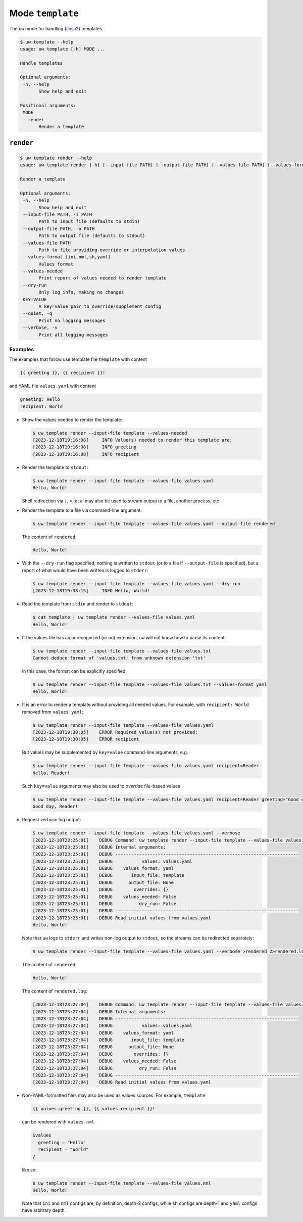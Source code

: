 Mode ``template``
=================

The ``uw`` mode for handling (`Jinja2 <https://palletsprojects.com/p/jinja/>`_) templates.

.. code:: sh

  $ uw template --help
  usage: uw template [-h] MODE ...

  Handle templates

  Optional arguments:
   -h, --help
         Show help and exit

  Positional arguments:
   MODE
     render
         Render a template

``render``
----------

.. code:: sh

  $ uw template render --help
  usage: uw template render [-h] [--input-file PATH] [--output-file PATH] [--values-file PATH] [--values-format {ini,nml,sh,yaml}] [--values-needed] [--dry-run] [--quiet] [--verbose] [KEY=VALUE ...]

  Render a template

  Optional arguments:
   -h, --help
         Show help and exit
   --input-file PATH, -i PATH
         Path to input file (defaults to stdin)
   --output-file PATH, -o PATH
         Path to output file (defaults to stdout)
   --values-file PATH
         Path to file providing override or interpolation values
   --values-format {ini,nml,sh,yaml}
         Values format
   --values-needed
         Print report of values needed to render template
   --dry-run
         Only log info, making no changes
   KEY=VALUE
         A key=value pair to override/supplement config
   --quiet, -q
         Print no logging messages
   --verbose, -v
         Print all logging messages

Examples
~~~~~~~~

The examples that follow use template file ``template`` with content

.. code:: sh

  {{ greeting }}, {{ recipient }}!

and YAML file ``values.yaml`` with content

.. code:: sh

  greeting: Hello
  recipient: World

* Show the values needed to render the template:

  .. code:: sh

    $ uw template render --input-file template --values-needed
    [2023-12-18T19:16:08]     INFO Value(s) needed to render this template are:
    [2023-12-18T19:16:08]     INFO greeting
    [2023-12-18T19:16:08]     INFO recipient

* Render the template to ``stdout``:

  .. code:: sh

    $ uw template render --input-file template --values-file values.yaml
    Hello, World!

  Shell redirection via ``|``, ``>``, et al may also be used to stream output to a file, another process, etc.

* Render the template to a file via command-line argument:

  .. code:: sh

    $ uw template render --input-file template --values-file values.yaml --output-file rendered

  The content of ``rendered``:

  .. code:: sh

    Hello, World!

* With the ``--dry-run`` flag specified, nothing is written to ``stdout`` (or to a file if ``--output-file`` is specified), but a report of what would have been written is logged to ``stderr``:

  .. code:: sh

    $ uw template render --input-file template --values-file values.yaml --dry-run
    [2023-12-18T19:38:15]     INFO Hello, World!

* Read the template from ``stdin`` and render to ``stdout``:

  .. code:: sh

    $ cat template | uw template render --values-file values.yaml
    Hello, World!

* If the values file has an unrecognized (or no) extension, ``uw`` will not know how to parse its content:

  .. code:: sh

    $ uw template render --input-file template --values-file values.txt
    Cannot deduce format of 'values.txt' from unknown extension 'txt'

  In this case, the format can be explicitly specified:

  .. code:: sh

    $ uw template render --input-file template --values-file values.txt --values-format yaml
    Hello, World!

* It is an error to render a template without providing all needed values. For example, with ``recipient: World`` removed from ``values.yaml``:

  .. code:: sh

    $ uw template render --input-file template --values-file values.yaml
    [2023-12-18T19:30:05]    ERROR Required value(s) not provided:
    [2023-12-18T19:30:05]    ERROR recipient

  But values may be supplemented by ``key=value`` command-line arguments, e.g.

  .. code:: sh

    $ uw template render --input-file template --values-file values.yaml recipient=Reader
    Hello, Reader!

  Such ``key=value`` arguments may also be used to *override* file-based values

  .. code:: sh

    $ uw template render --input-file template --values-file values.yaml recipient=Reader greeting="Good day"
    Good day, Reader!

* Request verbose log output:

  .. code:: sh

    $ uw template render --input-file template --values-file values.yaml --verbose
    [2023-12-18T23:25:01]    DEBUG Command: uw template render --input-file template --values-file values.yaml --verbose
    [2023-12-18T23:25:01]    DEBUG Internal arguments:
    [2023-12-18T23:25:01]    DEBUG ---------------------------------------------------------------------
    [2023-12-18T23:25:01]    DEBUG           values: values.yaml
    [2023-12-18T23:25:01]    DEBUG    values_format: yaml
    [2023-12-18T23:25:01]    DEBUG       input_file: template
    [2023-12-18T23:25:01]    DEBUG      output_file: None
    [2023-12-18T23:25:01]    DEBUG        overrides: {}
    [2023-12-18T23:25:01]    DEBUG    values_needed: False
    [2023-12-18T23:25:01]    DEBUG          dry_run: False
    [2023-12-18T23:25:01]    DEBUG ---------------------------------------------------------------------
    [2023-12-18T23:25:01]    DEBUG Read initial values from values.yaml
    Hello, World!

  Note that ``uw`` logs to ``stderr`` and writes non-log output to ``stdout``, so the streams can be redirected separately:

  .. code:: sh

    $ uw template render --input-file template --values-file values.yaml --verbose >rendered 2>rendered.log

  The content of ``rendered``:

  .. code:: sh

    Hello, World!

  The content of ``rendered.log``:

  .. code:: sh

    [2023-12-18T23:27:04]    DEBUG Command: uw template render --input-file template --values-file values.yaml --verbose
    [2023-12-18T23:27:04]    DEBUG Internal arguments:
    [2023-12-18T23:27:04]    DEBUG ---------------------------------------------------------------------
    [2023-12-18T23:27:04]    DEBUG           values: values.yaml
    [2023-12-18T23:27:04]    DEBUG    values_format: yaml
    [2023-12-18T23:27:04]    DEBUG       input_file: template
    [2023-12-18T23:27:04]    DEBUG      output_file: None
    [2023-12-18T23:27:04]    DEBUG        overrides: {}
    [2023-12-18T23:27:04]    DEBUG    values_needed: False
    [2023-12-18T23:27:04]    DEBUG          dry_run: False
    [2023-12-18T23:27:04]    DEBUG ---------------------------------------------------------------------
    [2023-12-18T23:27:04]    DEBUG Read initial values from values.yaml

* Non-YAML-formatted files may also be used as values sources. For example, ``template``

  .. code:: sh

    {{ values.greeting }}, {{ values.recipient }}!

  can be rendered with ``values.nml``

  .. code:: sh

    &values
      greeting = "Hello"
      recipient = "World"
    /

  like so:

  .. code:: sh

    $ uw template render --input-file template --values-file values.nml
    Hello, World!

  Note that ``ini`` and ``nml`` configs are, by definition, depth-2 configs, while ``sh`` configs are depth-1 and ``yaml`` configs have arbitrary depth.

